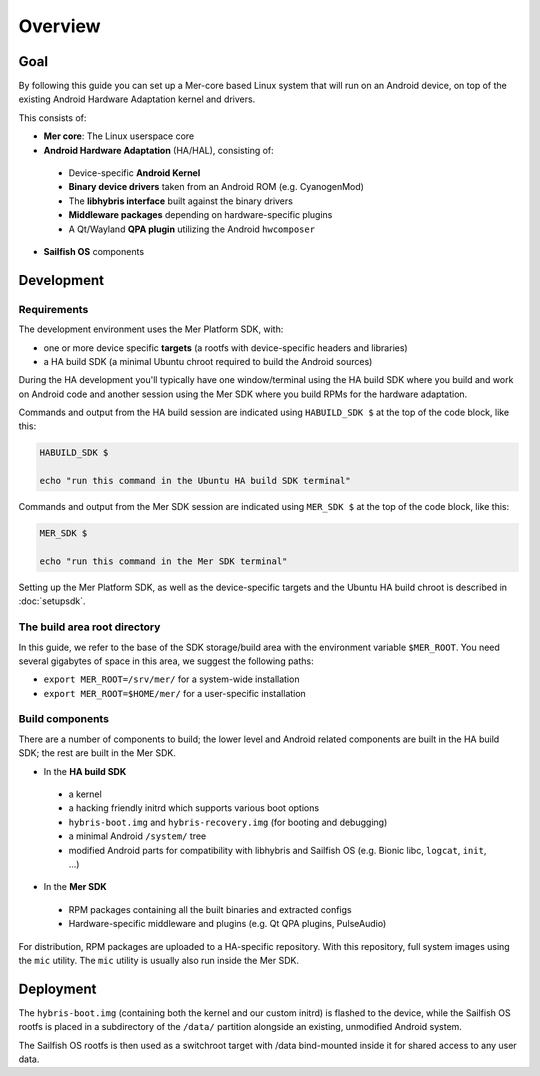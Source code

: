 Overview
--------

Goal
====

By following this guide you can set up a Mer-core based Linux system that
will run on an Android device, on top of the existing Android Hardware
Adaptation kernel and drivers.

This consists of:

* **Mer core**: The Linux userspace core
* **Android Hardware Adaptation** (HA/HAL), consisting of:
 * Device-specific **Android Kernel**
 * **Binary device drivers** taken from an Android ROM (e.g. CyanogenMod)
 * The **libhybris interface** built against the binary drivers
 * **Middleware packages** depending on hardware-specific plugins
 * A Qt/Wayland **QPA plugin** utilizing the Android ``hwcomposer``
* **Sailfish OS** components


Development
===========

Requirements
````````````

The development environment uses the Mer Platform SDK, with:

* one or more device specific **targets** (a rootfs with device-specific
  headers and libraries)

* a HA build SDK (a minimal Ubuntu chroot required to build
  the Android sources)

During the HA development you'll typically have one window/terminal using the
HA build SDK where you build and work on Android code and another session
using the Mer SDK where you build RPMs for the hardware adaptation.

Commands and output from the HA build session are indicated using
``HABUILD_SDK $`` at the top of the code block, like this:

.. code-block:: console

  HABUILD_SDK $

  echo "run this command in the Ubuntu HA build SDK terminal"

Commands and output from the Mer SDK session are indicated using
``MER_SDK $`` at the top of the code block, like this:

.. code-block:: console

  MER_SDK $

  echo "run this command in the Mer SDK terminal"

Setting up the Mer Platform SDK, as well as the device-specific targets
and the Ubuntu HA build chroot is described in :doc:`setupsdk`.

.. _mer-root:

The build area root directory
`````````````````````````````

In this guide, we refer to the base of the SDK storage/build area with the
environment variable ``$MER_ROOT``. You need several gigabytes of space in
this area, we suggest the following paths:

* ``export MER_ROOT=/srv/mer/`` for a system-wide installation
* ``export MER_ROOT=$HOME/mer/`` for a user-specific installation

Build components
````````````````
There are a number of components to build; the lower level and Android related
components are built in the HA build SDK; the rest are built in the Mer SDK.

* In the **HA build SDK**
 * a kernel
 * a hacking friendly initrd which supports various boot options
 * ``hybris-boot.img`` and ``hybris-recovery.img`` (for booting and debugging)
 * a minimal Android ``/system/`` tree
 * modified Android parts for compatibility with libhybris and Sailfish OS
   (e.g. Bionic libc, ``logcat``, ``init``, ...)

* In the **Mer SDK**
 * RPM packages containing all the built binaries and extracted configs
 * Hardware-specific middleware and plugins (e.g. Qt QPA plugins, PulseAudio)

For distribution, RPM packages are uploaded to a HA-specific repository. With
this repository, full system images using the ``mic`` utility. The ``mic``
utility is usually also run inside the Mer SDK.

Deployment
==========

The ``hybris-boot.img`` (containing both the kernel and our custom initrd) is flashed
to the device, while the Sailfish OS rootfs is placed in a subdirectory of
the ``/data/`` partition alongside an existing, unmodified Android system.

The Sailfish OS rootfs is then used as a switchroot target with /data bind-mounted inside it for shared access to any user data.

